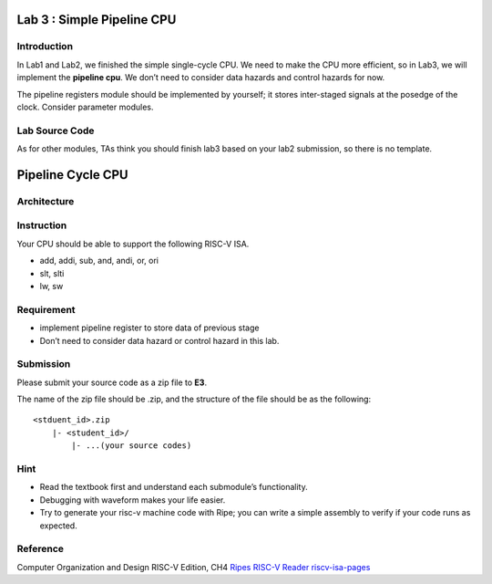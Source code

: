 Lab 3 : Simple Pipeline CPU
===========================

Introduction
------------

In Lab1 and Lab2, we finished the simple single-cycle CPU. We need to
make the CPU more efficient, so in Lab3, we will implement the
**pipeline cpu**. We don’t need to consider data hazards and control
hazards for now.

The pipeline registers module should be implemented by yourself; it
stores inter-staged signals at the posedge of the clock. Consider
parameter modules.

Lab Source Code
---------------

As for other modules, TAs think you should finish lab3 based on your
lab2 submission, so there is no template.

Pipeline Cycle CPU
==================

Architecture
------------

.. raw:: html

   <!-- ![](https://hackmd.io/_uploads/S1IPbQvh2.png) -->

.. figure:: images/pipeline.png

Instruction
-----------

Your CPU should be able to support the following RISC-V ISA.

- add, addi, sub, and, andi, or, ori 
- slt, slti 
- lw, sw

Requirement
-----------

-  implement pipeline register to store data of previous stage
-  Don’t need to consider data hazard or control hazard in this lab.

Submission
----------

Please submit your source code as a zip file to **E3**.

The name of the zip file should be .zip, and the structure of the file
should be as the following:

::

   <stduent_id>.zip
       |- <student_id>/
           |- ...(your source codes)

Hint
----

-  Read the textbook first and understand each submodule’s
   functionality.
-  Debugging with waveform makes your life easier.
-  Try to generate your risc-v machine code with Ripe; you can write a
   simple assembly to verify if your code runs as expected.

Reference
---------

Computer Organization and Design RISC-V Edition, CH4
`Ripes <https://github.com/mortbopet/Ripes>`__ `RISC-V
Reader <http://riscvbook.com/>`__
`riscv-isa-pages <https://msyksphinz-self.github.io/riscv-isadoc/html/rvi.html>`__
